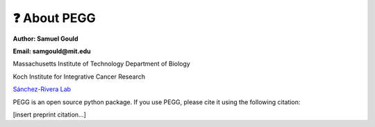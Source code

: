 ❓ About PEGG
==============
**Author: Samuel Gould**

**Email: samgould@mit.edu**

Massachusetts Institute of Technology Department of Biology

Koch Institute for Integrative Cancer Research

`Sánchez-Rivera Lab <https://biology.mit.edu/profile/francisco-j-sanchez-rivera/>`_



PEGG is an open source python package. If you use PEGG, please cite it using the following citation:

[insert preprint citation...]